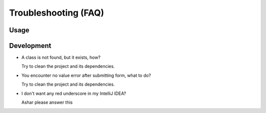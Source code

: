 Troubleshooting (FAQ)
*********************

Usage
=====


Development
===========

- A class is not found, but it exists, how?
  
  Try to clean the project and its dependencies.

- You encounter no value error after submitting form, what to do?

  Try to clean the project and its dependencies.

- I don't want any red underscore in my IntelliJ IDEA?

  Ashar please answer this


